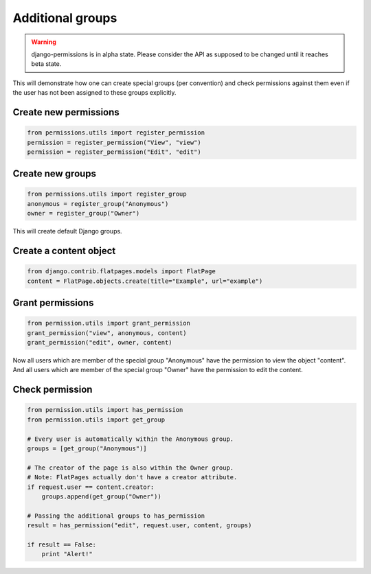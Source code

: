 =================
Additional groups
=================

.. warning::

    django-permissions is in alpha state. Please consider the API as supposed
    to be changed until it reaches beta state.

This will demonstrate how one can create special groups (per convention) and
check permissions against them even if the user has not been assigned to these
groups explicitly.

Create new permissions
----------------------

.. code-block:: python

    from permissions.utils import register_permission
    permission = register_permission("View", "view")
    permission = register_permission("Edit", "edit")

Create new groups
------------------

.. code-block:: python

    from permissions.utils import register_group
    anonymous = register_group("Anonymous")
    owner = register_group("Owner")

This will create default Django groups.

Create a content object
-----------------------

.. code-block:: python

    from django.contrib.flatpages.models import FlatPage
    content = FlatPage.objects.create(title="Example", url="example")

Grant permissions
-----------------

.. code-block:: python

    from permission.utils import grant_permission
    grant_permission("view", anonymous, content)
    grant_permission("edit", owner, content)

Now all users which are member of the special group "Anonymous" have the
permission to view the object "content". And all users which are member of the
special group "Owner" have the permission to edit the content.

Check permission
----------------

.. code-block:: python

    from permission.utils import has_permission
    from permission.utils import get_group
    
    # Every user is automatically within the Anonymous group.
    groups = [get_group("Anonymous")]
    
    # The creator of the page is also within the Owner group.
    # Note: FlatPages actually don't have a creator attribute.
    if request.user == content.creator:    
        groups.append(get_group("Owner"))
    
    # Passing the additional groups to has_permission    
    result = has_permission("edit", request.user, content, groups)

    if result == False:
        print "Alert!"
